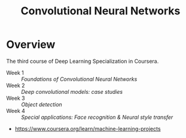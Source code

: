 #+TITLE: Convolutional Neural Networks

* Overview
The third course of Deep Learning Specialization in Coursera.

- Week 1 :: [[week1][Foundations of Convolutional Neural Networks]]
- Week 2 :: [[week2][Deep convolutional models: case studies]]
- Week 3 :: [[week3][Object detection]]
- Week 4 :: [[week4][Special applications: Face recognition & Neural style transfer]]

:REFERENCES:
- https://www.coursera.org/learn/machine-learning-projects
:END:
